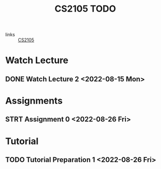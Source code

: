 :PROPERTIES:
:ID:       CE22AD86-8D19-418C-A7BE-CB3AB67C3AAB
:END:
#+TITLE:CS2105 TODO
#+filetags: :TODO:CS2105:

- links :: [[id:192A0605-67DE-4277-9FEF-5C16C81937F8][CS2105]]


* Watch Lecture

** DONE Watch Lecture 2 <2022-08-15 Mon>

* Assignments

** STRT Assignment 0 <2022-08-26 Fri>

* Tutorial
** TODO Tutorial Preparation 1 <2022-08-26 Fri>
